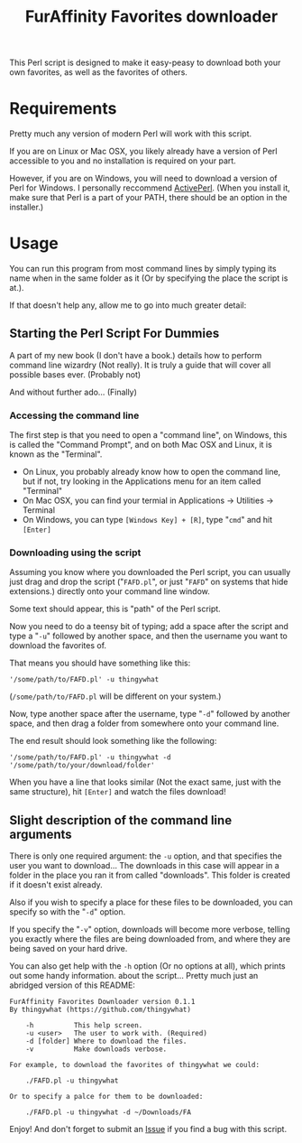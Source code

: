 #+OPTIONS: hidestars
#+TITLE:FurAffinity Favorites downloader

This Perl script is designed to make it easy-peasy to download both your own
favorites, as well as the favorites of others.

* Requirements
Pretty much any version of modern Perl will work with this script.

If you are on Linux or Mac OSX, you likely already have a version of Perl
accessible to you and no installation is required on your part.

However, if you are on Windows, you will need to download a version of
Perl for Windows. I personally reccommend
[[http://www.activestate.com/activeperl/downloads][ActivePerl]]. (When
you install it, make sure that Perl is a part of your PATH, there should
be an option in the installer.)

* Usage
You can run this program from most command lines by simply typing its
name when in the same folder as it (Or by specifying the place the
script is at.).

If that doesn't help any, allow me to go into much greater detail:

** Starting the Perl Script For Dummies
A part of my new book (I don't have a book.) details how to perform
command line wizardry (Not really). It is truly a guide that will
cover all possible bases ever. (Probably not)

And without further ado... (Finally)

*** Accessing the command line
The first step is that you need to open a "command line", on Windows, this
is called the "Command Prompt", and on both Mac OSX and Linux, it is known
as the "Terminal".

- On Linux, you probably already know how to open the command line, but if not,
  try looking in the Applications menu for an item called "Terminal"
- On Mac OSX, you can find your termial in Applications -> Utilities -> Terminal
- On Windows, you can type =[Windows Key] + [R]=, type "=cmd=" and hit =[Enter]=

*** Downloading using the script
Assuming you know where you downloaded the Perl script, you can usually just
drag and drop the script ("=FAFD.pl=", or just "=FAFD=" on systems that hide
extensions.) directly onto your command line window.

Some text should appear, this is "path" of the Perl script.

Now you need to do a teensy bit of typing; add a space after the script and
type a "=-u=" followed by another space, and then the username you want to
download the favorites of.

That means you should have something like this:
#+BEGIN_EXAMPLE
'/some/path/to/FAFD.pl' -u thingywhat
#+END_EXAMPLE

(=/some/path/to/FAFD.pl= will be different on your system.)

Now, type another space after the username, type "=-d=" followed by another
space, and then drag a folder from somewhere onto your command line.

The end result should look something like the following:
#+BEGIN_EXAMPLE
'/some/path/to/FAFD.pl' -u thingywhat -d '/some/path/to/your/download/folder'
#+END_EXAMPLE

When you have a line that looks similar (Not the exact same, just with
the same structure), hit =[Enter]= and watch the files download!

** Slight description of the command line arguments
There is only one required argument: the =-u= option, and that specifies the
user you want to download... The downloads in this case will appear in a
folder in the place you ran it from called "downloads". This folder is created
if it doesn't exist already.

Also if you wish to specify a place for these files to be downloaded,
you can specify so with the "=-d=" option.

If you specify the "=-v=" option, downloads will become more verbose, telling
you exactly where the files are being downloaded from, and where they are
being saved on your hard drive.

You can also get help with the =-h= option (Or no options at all), which
prints out some handy information. about the script... Pretty much just an
abridged version of this README:
#+BEGIN_EXAMPLE
FurAffinity Favorites Downloader version 0.1.1
By thingywhat (https://github.com/thingywhat)

	-h			This help screen.
	-u <user> 	The user to work with. (Required)
	-d [folder]	Where to download the files.
	-v			Make downloads verbose.

For example, to download the favorites of thingywhat we could:

	./FAFD.pl -u thingywhat

Or to specify a palce for them to be downloaded:

	./FAFD.pl -u thingywhat -d ~/Downloads/FA
#+END_EXAMPLE

Enjoy! And don't forget to submit an
[[https://github.com/thingywhat/FurAffinity-Favorites-Downloader/issues][Issue]]
if you find a bug with this script.
